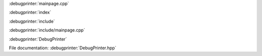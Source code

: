 
:debugprinter:`mainpage.cpp`

:debugprinter:`index`

:debugprinter:`include`

:debugprinter:`include/mainpage.cpp`

:debugprinter:`DebugPrinter`

File documentation: :debugprinter:`DebugPrinter.hpp`
